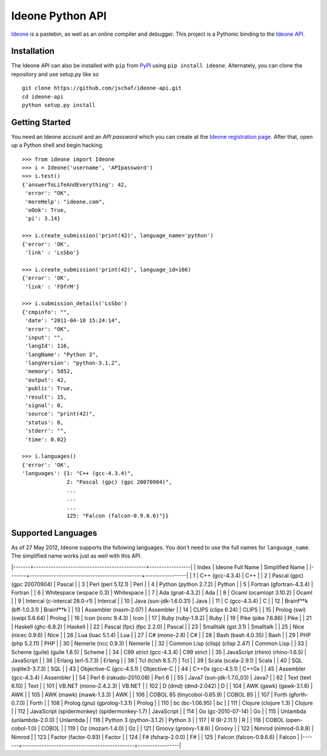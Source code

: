 ===================
 Ideone Python API
===================

`Ideone`_ is a pastebin, as well as an online compiler and debugger.
This project is a Pythonic binding to the `Ideone API`_.

Installation
============

The Ideone API can also be installed with ``pip`` from `PyPI`_ using
``pip install ideone``.  Alternately, you can clone the repository and
use setup.py like so ::

    git clone https://github.com/jschaf/ideone-api.git
    cd ideone-api
    python setup.py install

Getting Started
===============

You need an Ideone account and an *API password* which you can create
at the `Ideone registration page`_.  After that, open up a Python
shell and begin hacking. ::

    >>> from ideone import Ideone
    >>> i = Ideone('username', 'APIpassword')
    >>> i.test()
    {'answerToLifeAndEverything': 42,
     'error': "OK",
     'moreHelp': "ideone.com",
     'oOok': True,
     'pi': 3.14}

    >>> i.create_submission('print(42)', language_name='python')
    {'error': 'OK',
     'link' : 'LsSbo'}

    >>> i.create_submission('print(42)', language_id=166)
    {'error': 'OK',
     'link' : 'FDfrM'}

    >>> i.submission_details('LsSbo')
    {'cmpinfo': "",
     'date': "2011-04-18 15:24:14",
     'error': "OK",
     'input': "",
     'langId': 116,
     'langName': "Python 3",
     'langVersion': "python-3.1.2",
     'memory': 5852,
     'output': 42,
     'public': True,
     'result': 15,
     'signal': 0,
     'source': "print(42)",
     'status': 0,
     'stderr': "",
     'time': 0.02}

    >>> i.languages()
    {'error': 'OK',
    'languages': {1: "C++ (gcc-4.3.4)",
                  2: "Pascal (gpc) (gpc 20070904)",
                  ...
                  ...
                  ...
                  125: "Falcon (falcon-0.9.6.6)"}}


Supported Languages
===================

As of 27 May 2012, Ideone supports the following languages.  You don't
need to use the full names for ``language_name``.  The simplified name
works just as well with this API.

|-------+----------------------------------------------+-----------------|
| Index | Ideone Full Name                             | Simplified Name |
|-------+----------------------------------------------+-----------------|
|     1 | C++ (gcc-4.3.4)                              | C++             |
|     2 | Pascal (gpc) (gpc 20070904)                  | Pascal          |
|     3 | Perl (perl 5.12.1)                           | Perl            |
|     4 | Python (python 2.7.2)                        | Python          |
|     5 | Fortran (gfortran-4.3.4)                     | Fortran         |
|     6 | Whitespace (wspace 0.3)                      | Whitespace      |
|     7 | Ada (gnat-4.3.2)                             | Ada             |
|     8 | Ocaml (ocamlopt 3.10.2)                      | Ocaml           |
|     9 | Intercal (c-intercal 28.0-r1)                | Intercal        |
|    10 | Java (sun-jdk-1.6.0.31)                      | Java            |
|    11 | C (gcc-4.3.4)                                | C               |
|    12 | Brainf**k (bff-1.0.3.1)                      | Brainf**k       |
|    13 | Assembler (nasm-2.07)                        | Assembler       |
|    14 | CLIPS (clips 6.24)                           | CLIPS           |
|    15 | Prolog (swi) (swipl 5.6.64)                  | Prolog          |
|    16 | Icon (iconc 9.4.3)                           | Icon            |
|    17 | Ruby (ruby-1.9.2)                            | Ruby            |
|    19 | Pike (pike 7.6.86)                           | Pike            |
|    21 | Haskell (ghc-6.8.2)                          | Haskell         |
|    22 | Pascal (fpc) (fpc 2.2.0)                     | Pascal          |
|    23 | Smalltalk (gst 3.1)                          | Smalltalk       |
|    25 | Nice (nicec 0.9.6)                           | Nice            |
|    26 | Lua (luac 5.1.4)                             | Lua             |
|    27 | C# (mono-2.8)                                | C#              |
|    28 | Bash (bash 4.0.35)                           | Bash            |
|    29 | PHP (php 5.2.11)                             | PHP             |
|    30 | Nemerle (ncc 0.9.3)                          | Nemerle         |
|    32 | Common Lisp (clisp) (clisp 2.47)             | Common Lisp     |
|    33 | Scheme (guile) (guile 1.8.5)                 | Scheme          |
|    34 | C99 strict (gcc-4.3.4)                       | C99 strict      |
|    35 | JavaScript (rhino) (rhino-1.6.5)             | JavaScript      |
|    36 | Erlang (erl-5.7.3)                           | Erlang          |
|    38 | Tcl (tclsh 8.5.7)                            | Tcl             |
|    39 | Scala (scala-2.9.1)                          | Scala           |
|    40 | SQL (sqlite3-3.7.3)                          | SQL             |
|    43 | Objective-C (gcc-4.5.1)                      | Objective-C     |
|    44 | C++0x (gcc-4.5.1)                            | C++0x           |
|    45 | Assembler (gcc-4.3.4)                        | Assembler       |
|    54 | Perl 6 (rakudo-2010.08)                      | Perl 6          |
|    55 | Java7 (sun-jdk-1.7.0_03)                     | Java7           |
|    62 | Text (text 6.10)                             | Text            |
|   101 | VB.NET (mono-2.4.2.3)                        | VB.NET          |
|   102 | D (dmd) (dmd-2.042)                          | D               |
|   104 | AWK (gawk) (gawk-3.1.6)                      | AWK             |
|   105 | AWK (mawk) (mawk-1.3.3)                      | AWK             |
|   106 | COBOL 85 (tinycobol-0.65.9)                  | COBOL 85        |
|   107 | Forth (gforth-0.7.0)                         | Forth           |
|   108 | Prolog (gnu) (gprolog-1.3.1)                 | Prolog          |
|   110 | bc (bc-1.06.95)                              | bc              |
|   111 | Clojure (clojure 1.3)                        | Clojure         |
|   112 | JavaScript (spidermonkey) (spidermonkey-1.7) | JavaScript      |
|   114 | Go (gc-2010-07-14)                           | Go              |
|   115 | Unlambda (unlambda-2.0.0)                    | Unlambda        |
|   116 | Python 3 (python-3.1.2)                      | Python 3        |
|   117 | R (R-2.11.1)                                 | R               |
|   118 | COBOL (open-cobol-1.0)                       | COBOL           |
|   119 | Oz (mozart-1.4.0)                            | Oz              |
|   121 | Groovy (groovy-1.8.6)                        | Groovy          |
|   122 | Nimrod (nimrod-0.8.8)                        | Nimrod          |
|   123 | Factor (factor-0.93)                         | Factor          |
|   124 | F# (fsharp-2.0.0)                            | F#              |
|   125 | Falcon (falcon-0.9.6.6)                      | Falcon          |
|-------+----------------------------------------------+-----------------|


.. _ideone: http://ideone.com
.. _Ideone API: http://ideone.com/api
.. _PyPI: http://pypi.python.org/pypi/ideone
.. _Ideone registration page: http://ideone.com/account/register
